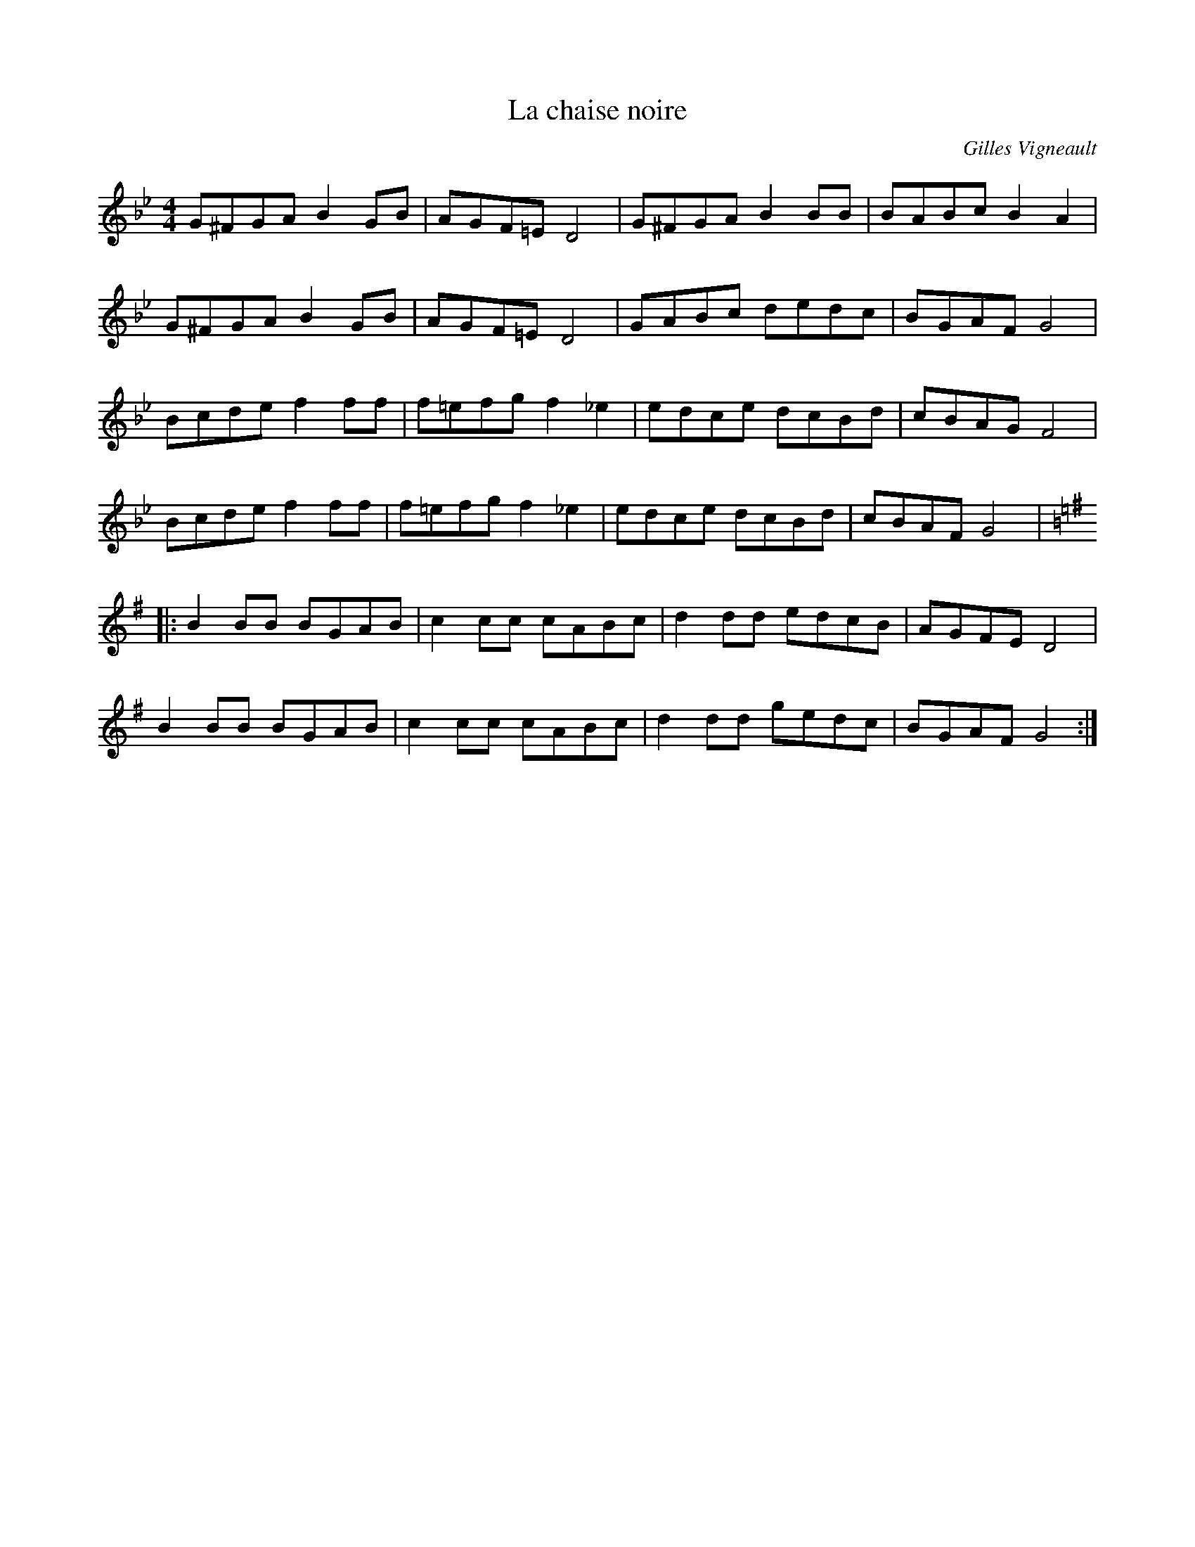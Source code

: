 X:3
T:La chaise noire
C:Gilles Vigneault
Z:robin.beech@mcgill.ca
R:reel
M:4/4
L:1/8
K:Gmin
G^FGA B2GB | AGF=E D4 | G^FGA B2BB | BABc B2A2 |
G^FGA B2GB | AGF=E D4 | GABc dedc | BGAF G4 |
Bcde f2ff | f=efg f2_e2 | edce dcBd | cBAG F4 |
Bcde f2ff | f=efg f2_e2 | edce dcBd | cBAF G4 |:
K:G
B2BB BGAB | c2cc cABc | d2dd edcB | AGFE D4 |
B2BB BGAB | c2cc cABc | d2dd gedc | BGAF G4 :|
